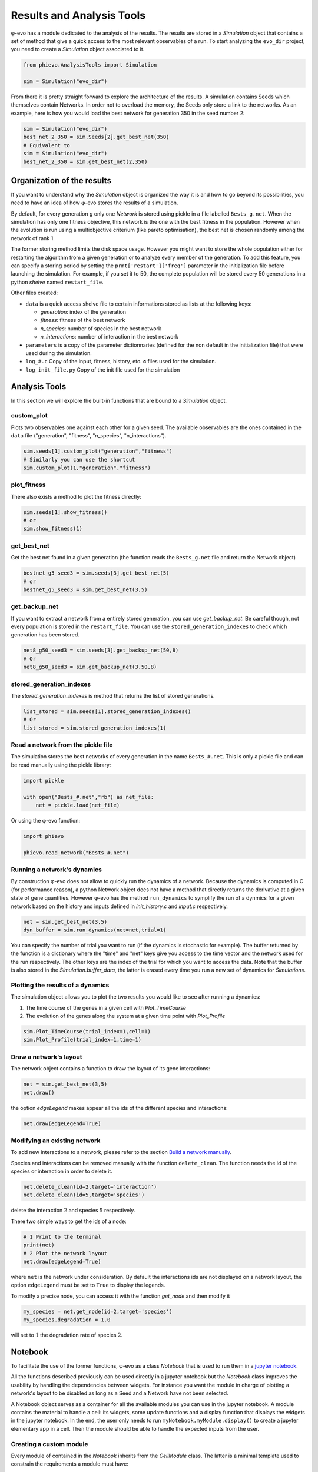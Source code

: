 Results and Analysis Tools
==========================

φ-evo has a module dedicated to the analysis of the results. The results
are stored in a *Simulation* object that contains a set of method that
give a quick access to the most relevant observables of a run. To start
analyzing the ``evo_dir`` project, you need to create a *Simulation*
object associated to it.

.. code:: python

    from phievo.AnalysisTools import Simulation

    sim = Simulation("evo_dir")

From there it is pretty straight forward to explore the architecture of
the results. A simulation contains Seeds which themselves contain
Networks. In order not to overload the memory, the Seeds only store a
link to the networks. As an example, here is how you would load the best
network for generation 350 in the seed number 2:

.. code:: python

    sim = Simulation("evo_dir")
    best_net_2_350 = sim.Seeds[2].get_best_net(350)
    # Equivalent to
    sim = Simulation("evo_dir")
    best_net_2_350 = sim.get_best_net(2,350)

Organization of the results
---------------------------

If you want to understand why the *Simulation* object is organized the
way it is and how to go beyond its possibilities, you need to have an
idea of how φ-evo stores the results of a simulation.

By default, for every generation *g* only one *Network* is stored using
pickle in a file labelled ``Bests_g.net``. When the simulation has only
one fitness objective, this network is the one with the best fitness in
the population. However when the evolution is run using a multiobjective
criterium (like pareto optimisation), the best net is chosen randomly
among the network of rank 1.

The former storing method limits the disk space usage. However you might
want to store the whole population either for restarting the algorithm
from a given generation or to analyze every member of the generation. To
add this feature, you can specify a storing period by setting the
``prmt['restart']['freq']`` parameter in the initialization file before
launching the simulation. For example, if you set it to 50, the complete
population will be stored every 50 generations in a python *shelve*
named ``restart_file``.

Other files created:

-  ``data`` is a quick access shelve file to certain informations stored
   as lists at the following keys:

   -  *generation*: index of the generation
   -  *fitness*: fitness of the best network
   -  *n\_species*: number of species in the best network
   -  *n\_interactions*: number of interaction in the best network

-  ``parameters`` is a copy of the parameter dictionnaries (defined for
   the non default in the initialization file) that were used during the
   simulation.
-  ``log_#.c`` Copy of the input, fitness, history, etc. **c** files
   used for the simulation.
-  ``log_init_file.py`` Copy of the init file used for the simulation

Analysis Tools
--------------

In this section we will explore the built-in functions that are bound to
a *Simulation* object.

custom\_plot
~~~~~~~~~~~~

Plots two observables one against each other for a given seed. The
available observables are the ones contained in the ``data`` file
("generation", "fitness", "n\_species", "n\_interactions").

.. code:: python

    sim.seeds[1].custom_plot("generation","fitness")
    # Similarly you can use the shortcut
    sim.custom_plot(1,"generation","fitness")

plot\_fitness
~~~~~~~~~~~~~

There also exists a method to plot the fitness directly:

.. code:: python

    sim.seeds[1].show_fitness()
    # or
    sim.show_fitness(1)

get\_best\_net
~~~~~~~~~~~~~~

Get the best net found in a given generation (the function reads the
``Bests_g.net`` file and return the Network object)

.. code:: python

    bestnet_g5_seed3 = sim.seeds[3].get_best_net(5)
    # or
    bestnet_g5_seed3 = sim.get_best_net(3,5)

get\_backup\_net
~~~~~~~~~~~~~~~~

If you want to extract a network from a entirely stored generation, you
can use *get\_backup\_net*. Be careful though, not every population is
stored in the ``restart_file``. You can use the
``stored_generation_indexes`` to check which generation has been stored.

.. code:: python

    net8_g50_seed3 = sim.seeds[3].get_backup_net(50,8)
    # Or
    net8_g50_seed3 = sim.get_backup_net(3,50,8)

stored\_generation\_indexes
~~~~~~~~~~~~~~~~~~~~~~~~~~~

The *stored\_generation\_indexes* is method that returns the list of
stored generations.

.. code:: python

    list_stored = sim.seeds[1].stored_generation_indexes()
    # Or
    list_stored = sim.stored_generation_indexes(1)

Read a network from the pickle file
~~~~~~~~~~~~~~~~~~~~~~~~~~~~~~~~~~~

The simulation stores the best networks of every generation in the name
``Bests_#.net``. This is only a pickle file and can be read manually
using the pickle library:

.. code:: python3

    import pickle

    with open("Bests_#.net","rb") as net_file:
        net = pickle.load(net_file)

Or using the φ-evo function:

.. code:: python3

    import phievo

    phievo.read_network("Bests_#.net")

Running a network's dynamics
~~~~~~~~~~~~~~~~~~~~~~~~~~~~

By construction φ-evo does not allow to quickly run the dynamics of a
network. Because the dynamics is computed in C (for performance reason),
a python Network object does not have a method that directly returns the
derivative at a given state of gene quantities. However φ-evo has the
method ``run_dynamics`` to symplify the run of a dynmics for a given
network based on the history and inputs defined in *init\_history.c* and
*input.c* respectively.

.. code:: python

    net = sim.get_best_net(3,5)
    dyn_buffer = sim.run_dynamics(net=net,trial=1)

You can specify the number of trial you want to run (if the dynamics is
stochastic for example). The buffer returned by the function is a
dictionary where the "time" and "net" keys give you access to the time
vector and the network used for the run respectively. The other keys are
the index of the trial for which you want to access the data. Note that
the buffer is also stored in the *Simulation.buffer\_data*, the latter
is erased every time you run a new set of dynamics for *Simulations*.

Plotting the results of a dynamics
~~~~~~~~~~~~~~~~~~~~~~~~~~~~~~~~~~

The simulation object allows you to plot the two results you would like
to see after running a dynamics:

1) The time course of the genes in a given cell with *Plot\_TimeCourse*
2) The evolution of the genes along the system at a given time point
   with *Plot\_Profile*

.. code:: python

    sim.Plot_TimeCourse(trial_index=1,cell=1)
    sim.Plot_Profile(trial_index=1,time=1)

Draw a network's layout
~~~~~~~~~~~~~~~~~~~~~~~

The network object contains a function to draw the layout of its gene
interactions:

.. code:: python

    net = sim.get_best_net(3,5)
    net.draw()

the option *edgeLegend* makes appear all the ids of the different
species and interactions:

.. code:: python

    net.draw(edgeLegend=True)

Modifying an existing network
~~~~~~~~~~~~~~~~~~~~~~~~~~~~~

To add new interactions to a network, please refer to the section `Build
a network
manually <create_new_project.html#build-a-network-manually>`__.

Species and interactions can be removed manually with the function
``delete_clean``. The function needs the id of the species or
interaction in order to delete it.

.. code:: python

    net.delete_clean(id=2,target='interaction')
    net.delete_clean(id=5,target='species')

delete the interaction :math:`2` and species :math:`5` respectively.

There two simple ways to get the ids of a node:

.. code:: python

    # 1 Print to the terminal
    print(net)
    # 2 Plot the network layout
    net.draw(edgeLegend=True)

where ``net`` is the network under consideration. By default the
interactions ids are not displayed on a network layout, the option
``edgeLegend`` must be set to ``True`` to display the legends.

To modify a precise node, you can access it with the function
*get\_node* and then modify it

.. code:: python

    my_species = net.get_node(id=2,target='species')
    my_species.degradation = 1.0

will set to :math:`1` the degradation rate of species :math:`2`.

Notebook
--------

To facilitate the use of the former functions, φ-evo as a class
*Notebook* that is used to run them in a `jupyter
notebook <https://jupyter.org>`__.

All the functions described previously can be used directly in a jupyter
notebook but the *Notebook* class improves the usability by handling the
dependencies between widgets. For instance you want the module in charge
of plotting a network's layout to be disabled as long as a Seed and a
Network have not been selected.

A Notebook object serves as a container for all the available modules
you can use in the jupyter notebook. A module contains the material to
handle a cell: its widgets, some update functions and a display function
that displays the widgets in the jupyter notebook. In the end, the user
only needs to run ``myNotebook.myModule.display()`` to create a jupyter
elementary app in a cell. Then the module should be able to handle the
expected inputs from the user.

Creating a custom module
~~~~~~~~~~~~~~~~~~~~~~~~

Every module of contained in the *Notebook* inherits from the
*CellModule* class. The latter is a minimal template used to constrain
the requirements a module must have:

-  ``__init__(self,Notebook)`` : The init function takes the *Notebook*
   it is contained in as an argument.
-  ``update(self)`` : If the module has dependencies, this function must
   be defined. When dependency is updated, this function is called.
-  ``display(self)``: The function must be redefined to display the
   widgets and to handle the relation between them.

\_\_init\_\_
^^^^^^^^^^^^

This is the function where you define the different widgets for the
module. It is also here that you define the dependencies of the module
or create a new ones. The dependencies system allows communication
between different *CellModules*.

.. code:: python

    ## Inform the notebook that MyModule depends on the Seed
    self.notebook.dependencies_dict["seed"].append(self)
    ## Creates a dependencies
    self.notebook.dependencies_dict["dep_name"] = []

Note that if you create a new dependency, you should make sure that you
also handle the updates when the dependency changes:

.. code:: python

    for cell in self.notebook.dependencies_dict["dep_name"]:
        cell.update()

update
^^^^^^

Every module, particularly those with dependencies, should have an
update function. This is the function to call when the dependency is
changed. The update function can do whatever you want but mostly its
purpose is to unable/disabled the widgets when a dependency is changed
or to reset their options.

In Addition to the *self.notebook.dependencies\_dict*, a module can
access the dictionnary *self.notebook.extra\_variables* to pass values
between *CellWidgets*.

display
^^^^^^^

The display function is here to contain the interaction and display code
you would normally put in a jupyter notebook to handle the communication
of the widgets with the functions.

The philosophy of the *CellModule* is to create an elementary app in
charge of one action (plotting a curve, setting the seed, etc.). Using a
module's display method in a cell gives access to the app at this
location.

Other functions
^^^^^^^^^^^^^^^

The *update* and *dispay* functions are usually not enough to run the
*CellModule*. You will need to define custom methods for your module to
handle the widget interactions(for instance, what happens when a widget
is clicked?).

Example: DisplayFitness
^^^^^^^^^^^^^^^^^^^^^^^

Here is a little practical example on how to include a custom
*CellModule* that displays the best fitness of the selected generation
when the button is clicked.

Create a module file *NB\_Module.py* and import the Notebook module and
some widget libraries:

.. code:: python

    from  phievo.AnalysisTools.Notebook import Notebook,CellModule
    from ipywidgets import interact, interactive, widgets
    from IPython.display import display

Then create the *CellModule* object:

.. code:: python

    class DisplayFitness(CellModule):
        def __init__(self,Notebook):
            super(DisplayFitness, self).__init__(Notebook)
            self.button = widgets.Button(description="Display fitness",disabled=True)
            self.display_area = widgets.HTML(value=None, placeholder='<p></p>',description='Fitness:')
            self.notebook.dependencies_dict["seed"].append(self)
            self.notebook.dependencies_dict["generation"].append(self)
            self.notebook.dependencies_dict["project"].append(self)
        def update_display(self,button):
            """
            Custom function that handles the button click and wrtie the fitness in the HTML widget.
            """
            seed = self.notebook.seed
            gen = self.notebook.generation
            fit = str(self.notebook.sim.seeds[seed].generations[gen]["fitness"])
            self.display_area.value = "<p>{0}</p>".format(fit)
        def update(self):
            """
            Clear the HTML text and when the seed or the generation is updated.
            """
            if self.notebook.sim is None or self.notebook.seed is None or self.notebook.generation is None:
                self.button.disabled=True
            else:
                self.button.disabled=False
            self.display_area.value="<p></p>"
        def display(self):
            """
            Display the button and the display area on one row.
            """
            self.button.on_click(self.update_display)
            display(widgets.HBox([self.button,self.display_area]))

Save the file and open the notebook to associate the newly created
module to a notebook object.

.. code:: python

    ...
    from  phievo.AnalysisTools.Notebook import Notebook
    import NB_Module

    notebook = Notebook()
    setattr(notebook,"display_fitness",NB_Module.DisplayFitness(notebook))

Now the display\_fitness module can be used as any other *CellModule* by
creating a new cell and running:

.. code:: python

    notebook.display_fitness.display()

A copy of the
`*NB\_Module.py* <https://raw.githubusercontent.com/phievo/phievo/master/Examples/NB_Module.py>`__
file is available in the *Examples/* directory.
